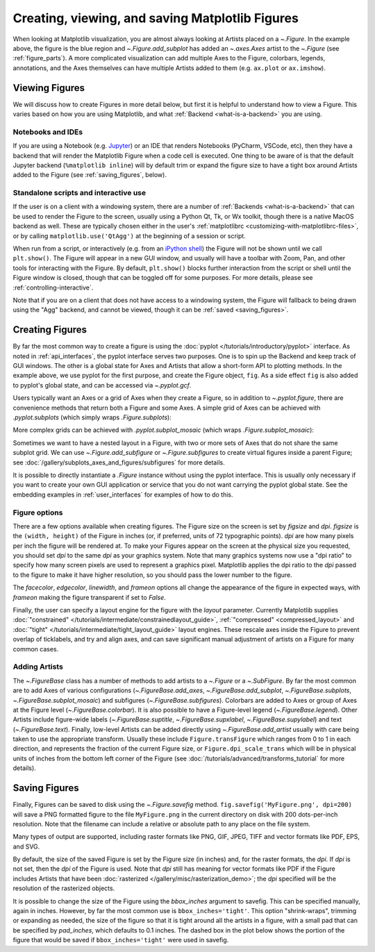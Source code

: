 
.. _figure_explanation:

================================================
Creating, viewing, and saving Matplotlib Figures
================================================

.. plot::
    :include-source:

    fig = plt.figure(figsize=(2, 2), facecolor='lightskyblue',
                     layout='constrained')
    fig.suptitle('Figure')
    ax = fig.add_subplot()
    ax.set_title('Axes', loc='left', fontstyle='oblique', fontsize='medium')

When looking at Matplotlib visualization, you are almost always looking at
Artists placed on a `~.Figure`.  In the example above, the figure is the
blue region and `~.Figure.add_subplot` has added an `~.axes.Axes` artist to the
`~.Figure` (see :ref:`figure_parts`).  A more complicated visualization can add
multiple Axes to the Figure, colorbars, legends, annotations, and the Axes
themselves can have multiple Artists added to them
(e.g. ``ax.plot`` or ``ax.imshow``).

.. _viewing_figures:

Viewing Figures
================

We will discuss how to create Figures in more detail below, but first it is
helpful to understand how to view a Figure.  This varies based on how you are
using Matplotlib, and what :ref:`Backend <what-is-a-backend>` you are using.

Notebooks and IDEs
------------------

If you are using a Notebook (e.g. `Jupyter <https://jupyter.org>`_) or an IDE
that renders Notebooks (PyCharm, VSCode, etc), then they have a backend that
will render the Matplotlib Figure when a code cell is executed.  One thing to
be aware of is that the default Jupyter backend (``%matplotlib inline``) will
by default trim or expand the figure size to have a tight box around Artists
added to the Figure (see :ref:`saving_figures`, below).

Standalone scripts and interactive use
--------------------------------------

If the user is on a client with a windowing system, there are a number of
:ref:`Backends <what-is-a-backend>` that can be used to render the Figure to
the screen, usually using a Python Qt, Tk, or Wx toolkit, though there is a native
MacOS backend as well.  These are typically chosen either in the user's
:ref:`matplotlibrc <customizing-with-matplotlibrc-files>`, or by calling
``matplotlib.use('QtAgg')`` at the beginning of a session or script.

When run from a script, or interactively (e.g. from an
`iPython shell <https://ipython.readthedocs.io/en/stable/>`_) the Figure
will not be shown until we call ``plt.show()``. The Figure will appear in
a new GUI window, and usually will have a toolbar with Zoom, Pan, and other tools
for interacting with the Figure.  By default, ``plt.show()`` blocks
further interaction from the script or shell until the Figure window is closed,
though that can be toggled off for some purposes.  For more details, please see
:ref:`controlling-interactive`.

Note that if you are on a client that does not have access to a windowing
system, the Figure will fallback to being drawn using the "Agg" backend, and
cannot be viewed, though it can be :ref:`saved <saving_figures>`.

.. _creating_figures:

Creating Figures
================

By far the most common way to create a figure is using the
:doc:`pyplot </tutorials/introductory/pyplot>` interface. As noted in
:ref:`api_interfaces`, the pyplot interface serves two purposes.  One is to spin
up the Backend and keep track of GUI windows. The other is a global state for
Axes and Artists that allow a short-form API to plotting methods. In the
example above, we use pyplot for the first purpose, and create the Figure object,
``fig``. As a side effect ``fig`` is also added to pyplot's global state, and
can be accessed via `~.pyplot.gcf`.

Users typically want an Axes or a grid of Axes when they create a Figure, so in
addition to `~.pyplot.figure`, there are convenience methods that return both
a Figure and some Axes.  A simple grid of Axes can be achieved with
`.pyplot.subplots` (which
simply wraps `.Figure.subplots`):

.. plot::
    :include-source:

    fig, axs = plt.subplots(2, 2, figsize=(4, 3), layout='constrained')

More complex grids can be achieved with `.pyplot.subplot_mosaic` (which wraps
`.Figure.subplot_mosaic`):

.. plot::
    :include-source:

    fig, axs = plt.subplot_mosaic([['A', 'right'], ['B', 'right']],
                                  figsize=(4, 3), layout='constrained')
    for ax_name in axs:
        axs[ax_name].text(0.5, 0.5, ax_name, ha='center', va='center')

Sometimes we want to have a nested layout in a Figure, with two or more sets of
Axes that do not share the same subplot grid.
We can use `~.Figure.add_subfigure` or `~.Figure.subfigures` to create virtual
figures inside a parent Figure; see
:doc:`/gallery/subplots_axes_and_figures/subfigures` for more details.

.. plot::
    :include-source:

    fig = plt.figure(layout='constrained', facecolor='lightskyblue')
    fig.suptitle('Figure')
    figL, figR = fig.subfigures(1, 2)
    figL.set_facecolor('thistle')
    axL = figL.subplots(2, 1, sharex=True)
    axL[1].set_xlabel('x [m]')
    figL.suptitle('Left subfigure')
    figR.set_facecolor('paleturquoise')
    axR = figR.subplots(1, 2, sharey=True)
    axR[0].set_title('Axes 1')
    figR.suptitle('Right subfigure')

It is possible to directly instantiate a `.Figure` instance without using the
pyplot interface.  This is usually only necessary if you want to create your
own GUI application or service that you do not want carrying the pyplot global
state.  See the embedding examples in :ref:`user_interfaces` for examples of
how to do this.

Figure options
--------------

There are a few options available when creating figures.  The Figure size on
the screen is set by *figsize* and *dpi*.  *figsize* is the ``(width, height)``
of the Figure in inches (or, if preferred, units of 72 typographic points).  *dpi*
are how many pixels per inch the figure will be rendered at.  To make your Figures
appear on the screen at the physical size you requested, you should set *dpi*
to the same *dpi* as your graphics system.  Note that many graphics systems now use
a "dpi ratio" to specify how many screen pixels are used to represent a graphics
pixel.  Matplotlib applies the dpi ratio to the *dpi* passed to the figure to make
it have higher resolution, so you should pass the lower number to the figure.

The *facecolor*, *edgecolor*, *linewidth*, and *frameon* options all change the appearance of the
figure in expected ways, with *frameon* making the figure transparent if set to *False*.

Finally, the user can specify a layout engine for the figure with the *layout*
parameter.  Currently Matplotlib supplies
:doc:`"constrained" </tutorials/intermediate/constrainedlayout_guide>`,
:ref:`"compressed" <compressed_layout>` and
:doc:`"tight" </tutorials/intermediate/tight_layout_guide>` layout engines.  These
rescale axes inside the Figure to prevent overlap of ticklabels, and try and align
axes, and can save significant manual adjustment of artists on a Figure for many
common cases.

Adding Artists
--------------

The `~.FigureBase` class has a number of methods to add artists to a `~.Figure` or
a `~.SubFigure`.  By far the most common are to add Axes of various configurations
(`~.FigureBase.add_axes`, `~.FigureBase.add_subplot`, `~.FigureBase.subplots`,
`~.FigureBase.subplot_mosaic`) and subfigures (`~.FigureBase.subfigures`).  Colorbars
are added to Axes or group of Axes at the Figure level (`~.FigureBase.colorbar`).
It is also possible to have a Figure-level legend (`~.FigureBase.legend`).
Other Artists include figure-wide labels (`~.FigureBase.suptitle`,
`~.FigureBase.supxlabel`, `~.FigureBase.supylabel`) and text (`~.FigureBase.text`).
Finally, low-level Artists can be added directly using `~.FigureBase.add_artist`
usually with care being taken to use the appropriate transform.  Usually these
include ``Figure.transFigure`` which ranges from 0 to 1 in each direction, and
represents the fraction of the current Figure size, or ``Figure.dpi_scale_trans``
which will be in physical units of inches from the bottom left corner of the Figure
(see :doc:`/tutorials/advanced/transforms_tutorial` for more details).


.. _saving_figures:

Saving Figures
==============

Finally, Figures can be saved to disk using the `~.Figure.savefig` method.
``fig.savefig('MyFigure.png', dpi=200)`` will save a PNG formatted figure to
the file ``MyFigure.png`` in the current directory on disk with 200 dots-per-inch
resolution.  Note that the filename can include a relative or absolute path to
any place on the file system.

Many types of output are supported, including raster formats like PNG, GIF, JPEG,
TIFF and vector formats like PDF, EPS, and SVG.

By default, the size of the saved Figure is set by the Figure size (in inches) and, for the raster
formats, the *dpi*.  If *dpi* is not set, then the *dpi* of the Figure is used.
Note that *dpi* still has meaning for vector formats like PDF if the Figure includes
Artists that have been :doc:`rasterized </gallery/misc/rasterization_demo>`; the
*dpi* specified will be the resolution of the rasterized objects.

It is possible to change the size of the Figure using the *bbox_inches* argument
to savefig.  This can be specified manually, again in inches.  However, by far
the most common use is ``bbox_inches='tight'``.  This option "shrink-wraps", trimming
or expanding as needed, the size of the figure so that it is tight around all the artists
in a figure, with a small pad that can be specified by *pad_inches*, which defaults to
0.1 inches.  The dashed box in the plot below shows the portion of the figure that
would be saved if ``bbox_inches='tight'`` were used in savefig.

.. plot::

    import matplotlib.pyplot as plt
    from matplotlib.patches import FancyBboxPatch

    fig, ax = plt.subplots(figsize=(4, 2), facecolor='lightskyblue')
    ax.set_position([0.1, 0.2, 0.8, 0.7])
    ax.set_aspect(1)
    bb = ax.get_tightbbox()
    bb = bb.padded(10)
    fancy = FancyBboxPatch(bb.p0, bb.width, bb.height, fc='none',
                           ec=(0, 0.0, 0, 0.5), lw=2, linestyle='--',
                           transform=None, clip_on=False)
    ax.add_patch(fancy)
